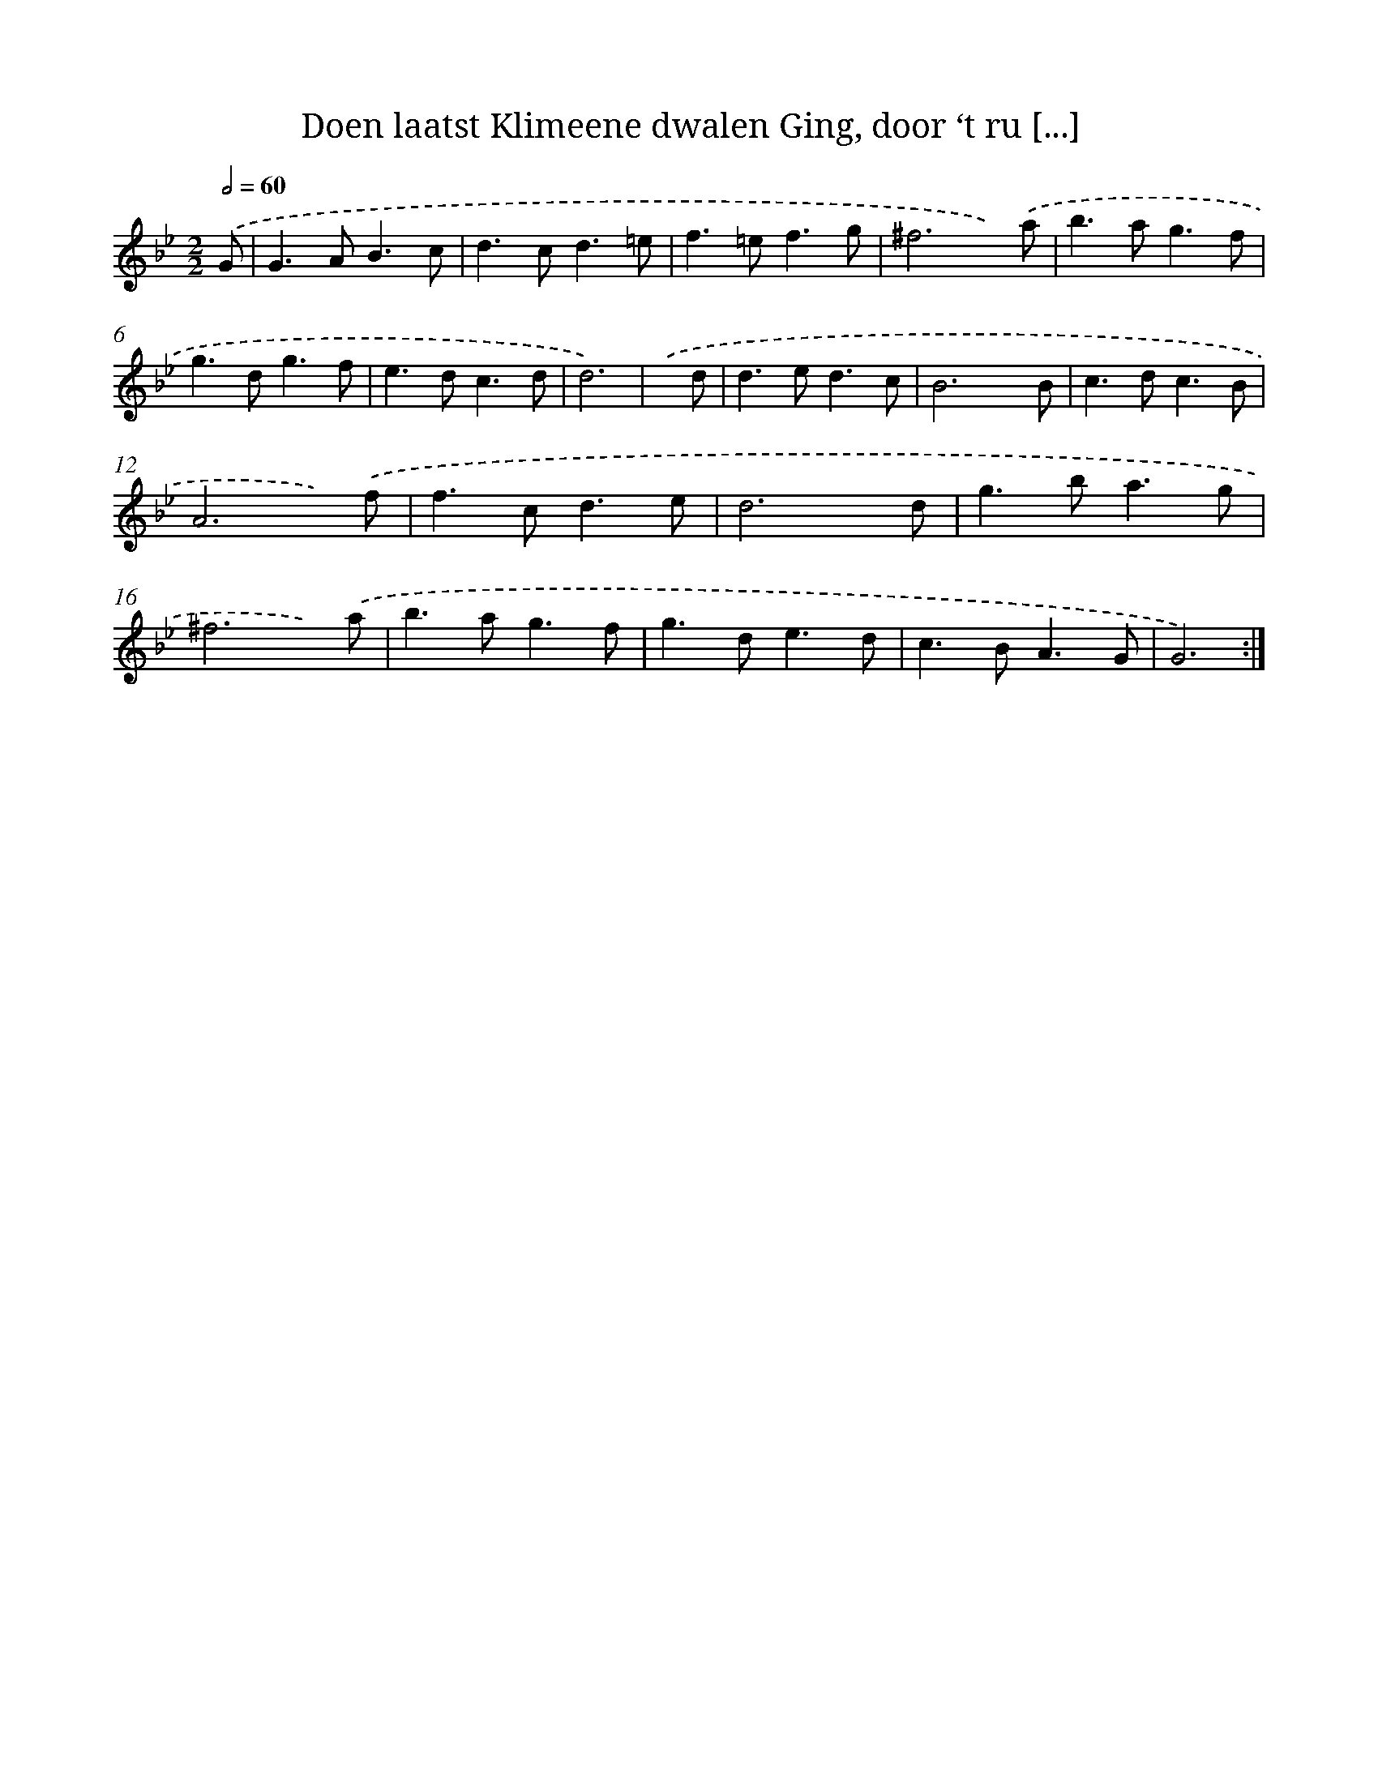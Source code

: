 X: 17298
T: Doen laatst Klimeene dwalen Ging, door ‘t ru [...]
%%abc-version 2.0
%%abcx-abcm2ps-target-version 5.9.1 (29 Sep 2008)
%%abc-creator hum2abc beta
%%abcx-conversion-date 2018/11/01 14:38:11
%%humdrum-veritas 199619316
%%humdrum-veritas-data 1411521100
%%continueall 1
%%barnumbers 0
L: 1/8
M: 2/2
Q: 1/2=60
K: Bb clef=treble
.('G [I:setbarnb 1]|
G2>A2B3c |
d2>c2d3=e |
f2>=e2f3g |
^f6x) .('a |
b2>a2g3f |
g2>d2g3f |
e2>d2c3d |
d6) |
.('x d [I:setbarnb 9]|
d2>e2d3c |
B6x B |
c2>d2c3B |
A6x) .('f |
f2>c2d3e |
d6x d |
g2>b2a3g |
^f6x) .('a |
b2>a2g3f |
g2>d2e3d |
c2>B2A3G |
G6) :|]
